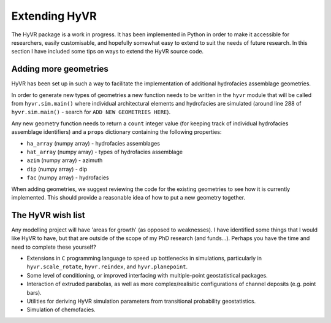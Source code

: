====================================================================
Extending HyVR
====================================================================

The HyVR package is a work in progress. It has been implemented in Python in order to make it accessible for researchers, easily customisable, and hopefully somewhat easy to extend to suit the needs of future research. In this section I have included some tips on ways to extend the HyVR source code.


------------------------------------------------------------------------
Adding more geometries
------------------------------------------------------------------------

HyVR has been set up in such a way to facilitate the implementation of additional hydrofacies assemblage geometries. 

In order to generate new types of geometries a new function needs to be written in the ``hyvr`` module that will be called from ``hyvr.sim.main()`` where individual architectural elements and hydrofacies are simulated (around line 288 of ``hyvr.sim.main()`` - search for ``ADD NEW GEOMETRIES HERE``). 

Any new geometry function needs to return a ``count`` integer value (for keeping track of individual hydrofacies assemblage identifiers) and a ``props`` dictionary containing the following properties:

* ``ha_array`` (numpy array) -  hydrofacies assemblages
* ``hat_array`` (numpy array) - types of hydrofacies assemblage 
* ``azim`` (numpy array) - azimuth
* ``dip`` (numpy array) - dip 
* ``fac`` (numpy array) - hydrofacies

When adding geometries, we suggest reviewing the code for the existing geometries to see how it is currently implemented. This should provide a reasonable idea of how to put a new geometry together.

------------------------------------------------------------------------
The HyVR wish list
------------------------------------------------------------------------

Any modelling project will have 'areas for growth' (as opposed to weaknesses). I have identified some things that I would like HyVR to have, but that are outside of the scope of my PhD research (and funds...). Perhaps you have the time and need to complete these yourself?

* Extensions in ``C`` programming language to speed up bottlenecks in simulations, particularly in ``hyvr.scale_rotate``, ``hyvr.reindex``, and ``hyvr.planepoint``.
* Some level of conditioning, or improved interfacing with multiple-point geostatistical packages.
* Interaction of extruded parabolas, as well as more complex/realisitic configurations of channel deposits (e.g. point bars).
* Utilities for deriving HyVR simulation parameters from transitional probability geostatistics.
* Simulation of chemofacies.